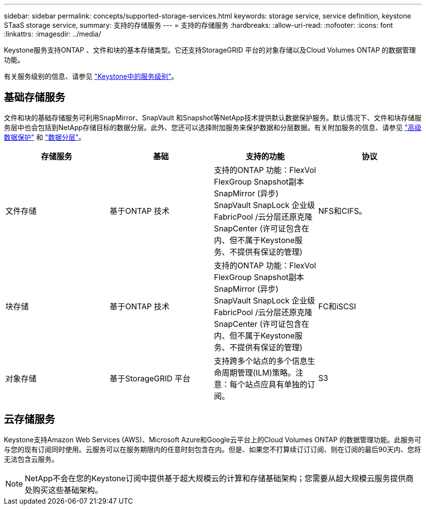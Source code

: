 ---
sidebar: sidebar 
permalink: concepts/supported-storage-services.html 
keywords: storage service, service definition, keystone STaaS storage service, 
summary: 支持的存储服务 
---
= 支持的存储服务
:hardbreaks:
:allow-uri-read: 
:nofooter: 
:icons: font
:linkattrs: 
:imagesdir: ../media/


[role="lead"]
Keystone服务支持ONTAP 、文件和块的基本存储类型。它还支持StorageGRID 平台的对象存储以及Cloud Volumes ONTAP 的数据管理功能。

有关服务级别的信息、请参见 link:../concepts/service-levels.html["Keystone中的服务级别"]。



== 基础存储服务

文件和块的基础存储服务可利用SnapMirror、SnapVault 和Snapshot等NetApp技术提供默认数据保护服务。默认情况下、文件和块存储服务层中也会包括到NetApp存储目标的数据分层。此外、您还可以选择附加服务来保护数据和分层数据。有关附加服务的信息、请参见 link:../concepts/adp.html["高级数据保护"] 和 link:../concepts/data-tiering.html["数据分层"]。

|===
| 存储服务 | 基础 | 支持的功能 | 协议 


 a| 
文件存储
| 基于ONTAP 技术 | 支持的ONTAP 功能：FlexVol FlexGroup Snapshot副本SnapMirror (异步) SnapVault SnapLock 企业级FabricPool /云分层还原克隆SnapCenter (许可证包含在内、但不属于Keystone服务、不提供有保证的管理) | NFS和CIFS。 


 a| 
块存储
| 基于ONTAP 技术 | 支持的ONTAP 功能：FlexVol FlexGroup Snapshot副本SnapMirror (异步) SnapVault SnapLock 企业级FabricPool /云分层还原克隆SnapCenter (许可证包含在内、但不属于Keystone服务、不提供有保证的管理) | FC和iSCSI 


 a| 
对象存储
| 基于StorageGRID 平台 | 支持跨多个站点的多个信息生命周期管理(ILM)策略。注意：每个站点应具有单独的订阅。 | S3 
|===


== 云存储服务

Keystone支持Amazon Web Services (AWS)、Microsoft Azure和Google云平台上的Cloud Volumes ONTAP 的数据管理功能。此服务可与您的现有订阅同时使用。云服务可以在服务期限内的任意时刻包含在内。但是、如果您不打算续订订订阅、则在订阅的最后90天内、您将无法包含云服务。


NOTE: NetApp不会在您的Keystone订阅中提供基于超大规模云的计算和存储基础架构；您需要从超大规模云服务提供商处购买这些基础架构。
